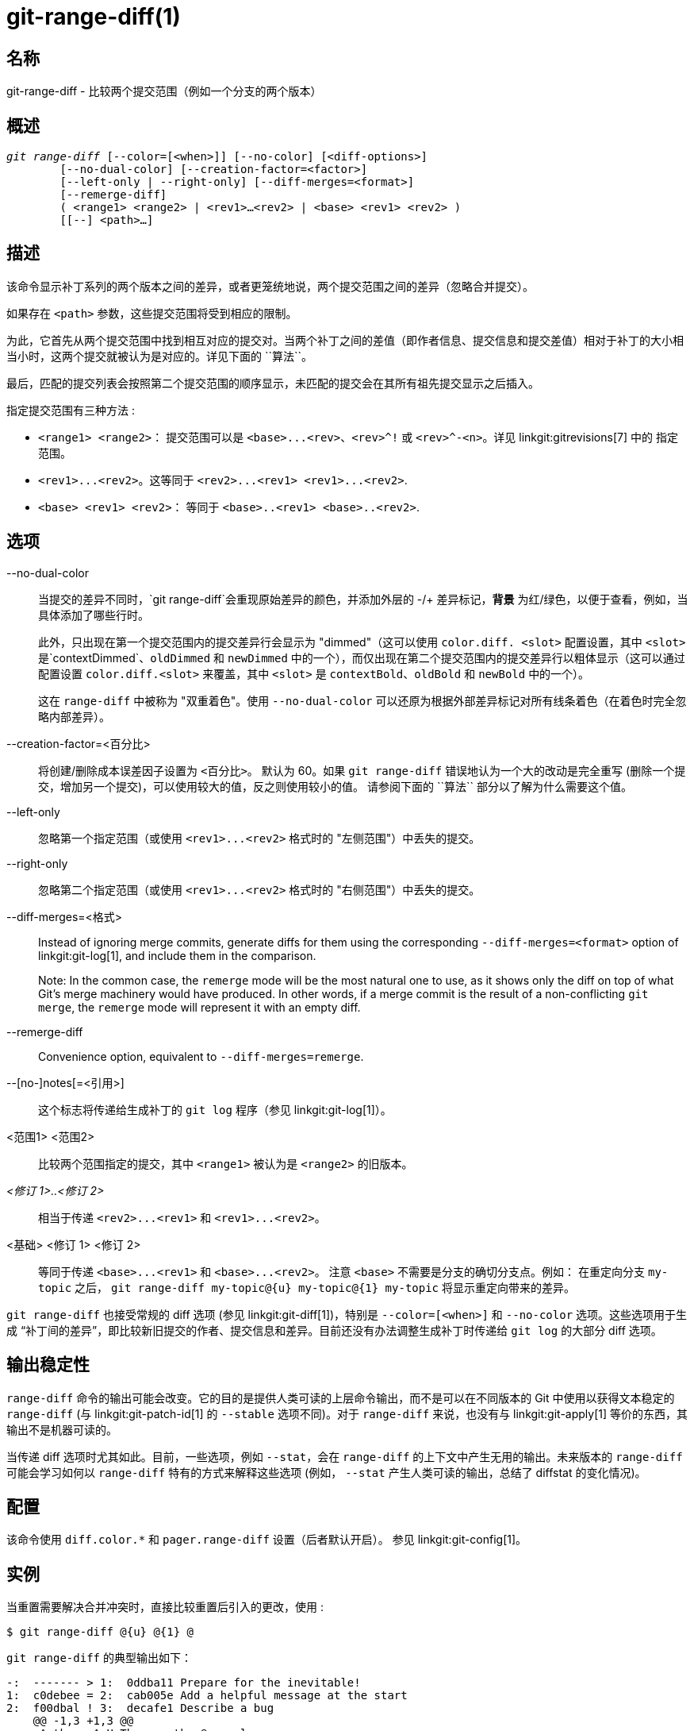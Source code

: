 git-range-diff(1)
=================

名称
--
git-range-diff - 比较两个提交范围（例如一个分支的两个版本）

概述
--
[verse]
'git range-diff' [--color=[<when>]] [--no-color] [<diff-options>]
	[--no-dual-color] [--creation-factor=<factor>]
	[--left-only | --right-only] [--diff-merges=<format>]
	[--remerge-diff]
	( <range1> <range2> | <rev1>...<rev2> | <base> <rev1> <rev2> )
	[[--] <path>...]

描述
--

该命令显示补丁系列的两个版本之间的差异，或者更笼统地说，两个提交范围之间的差异（忽略合并提交）。

如果存在 `<path>` 参数，这些提交范围将受到相应的限制。

为此，它首先从两个提交范围中找到相互对应的提交对。当两个补丁之间的差值（即作者信息、提交信息和提交差值）相对于补丁的大小相当小时，这两个提交就被认为是对应的。详见下面的 ``算法``。

最后，匹配的提交列表会按照第二个提交范围的顺序显示，未匹配的提交会在其所有祖先提交显示之后插入。

指定提交范围有三种方法 :

- `<range1> <range2>`： 提交范围可以是 `<base>...<rev>`、`<rev>^!` 或 `<rev>^-<n>`。详见 linkgit:gitrevisions[7] 中的 `指定范围`。

- `<rev1>...<rev2>`。这等同于 `<rev2>...<rev1> <rev1>...<rev2>`.

- `<base> <rev1> <rev2>`： 等同于 `<base>..<rev1> <base>..<rev2>`.

选项
--
--no-dual-color::
	当提交的差异不同时，`git range-diff`会重现原始差异的颜色，并添加外层的 -/+ 差异标记，*背景* 为红/绿色，以便于查看，例如，当具体添加了哪些行时。
+
此外，只出现在第一个提交范围内的提交差异行会显示为 "dimmed"（这可以使用 `color.diff. <slot>` 配置设置，其中 `<slot>` 是`contextDimmed`、`oldDimmed` 和 `newDimmed` 中的一个），而仅出现在第二个提交范围内的提交差异行以粗体显示（这可以通过配置设置 `color.diff.<slot>` 来覆盖，其中 `<slot>` 是 `contextBold`、`oldBold` 和 `newBold` 中的一个）。
+
这在 `range-diff` 中被称为 "双重着色"。使用 `--no-dual-color` 可以还原为根据外部差异标记对所有线条着色（在着色时完全忽略内部差异）。

--creation-factor=<百分比>::
	将创建/删除成本误差因子设置为 `<百分比>`。 默认为 60。如果 `git range-diff` 错误地认为一个大的改动是完全重写 (删除一个提交，增加另一个提交)，可以使用较大的值，反之则使用较小的值。 请参阅下面的 ``算法`` 部分以了解为什么需要这个值。

--left-only::
	忽略第一个指定范围（或使用 `<rev1>...<rev2>` 格式时的 "左侧范围"）中丢失的提交。

--right-only::
	忽略第二个指定范围（或使用 `<rev1>...<rev2>` 格式时的 "右侧范围"）中丢失的提交。

--diff-merges=<格式>::
	Instead of ignoring merge commits, generate diffs for them using the corresponding `--diff-merges=<format>` option of linkgit:git-log[1], and include them in the comparison.
+
Note: In the common case, the `remerge` mode will be the most natural one to use, as it shows only the diff on top of what Git's merge machinery would have produced. In other words, if a merge commit is the result of a non-conflicting `git merge`, the `remerge` mode will represent it with an empty diff.

--remerge-diff::
	Convenience option, equivalent to `--diff-merges=remerge`.

--[no-]notes[=<引用>]::
	这个标志将传递给生成补丁的 `git log` 程序（参见 linkgit:git-log[1]）。

<范围1> <范围2>::
	比较两个范围指定的提交，其中 `<range1>` 被认为是 `<range2>` 的旧版本。

'<修订 1>..<修订 2>'::
	相当于传递 `<rev2>...<rev1>` 和 `<rev1>...<rev2>`。

<基础> <修订 1> <修订 2>::
	等同于传递 `<base>...<rev1>` 和 `<base>...<rev2>`。 注意 `<base>` 不需要是分支的确切分支点。例如： 在重定向分支 `my-topic` 之后， `git range-diff my-topic@{u} my-topic@{1} my-topic` 将显示重定向带来的差异。

`git range-diff` 也接受常规的 diff 选项 (参见 linkgit:git-diff[1])，特别是 `--color=[<when>]` 和 `--no-color` 选项。这些选项用于生成 “补丁间的差异”，即比较新旧提交的作者、提交信息和差异。目前还没有办法调整生成补丁时传递给 `git log` 的大部分 diff 选项。

输出稳定性
-----

`range-diff` 命令的输出可能会改变。它的目的是提供人类可读的上层命令输出，而不是可以在不同版本的 Git 中使用以获得文本稳定的 `range-diff` (与 linkgit:git-patch-id[1] 的 `--stable` 选项不同)。对于 `range-diff` 来说，也没有与 linkgit:git-apply[1] 等价的东西，其输出不是机器可读的。

当传递 diff 选项时尤其如此。目前，一些选项，例如 `--stat`，会在 `range-diff` 的上下文中产生无用的输出。未来版本的 `range-diff` 可能会学习如何以 `range-diff` 特有的方式来解释这些选项 (例如， `--stat` 产生人类可读的输出，总结了 diffstat 的变化情况)。

配置
--
该命令使用 `diff.color.*` 和 `pager.range-diff` 设置（后者默认开启）。 参见 linkgit:git-config[1]。


实例
--

当重置需要解决合并冲突时，直接比较重置后引入的更改，使用 :

------------
$ git range-diff @{u} @{1} @
------------


`git range-diff` 的典型输出如下：

------------
-:  ------- > 1:  0ddba11 Prepare for the inevitable!
1:  c0debee = 2:  cab005e Add a helpful message at the start
2:  f00dbal ! 3:  decafe1 Describe a bug
    @@ -1,3 +1,3 @@
     Author: A U Thor <author@example.com>

    -TODO: 描述一个错误
    +描述一个错误
    @@ -324,5 +324,6
      这是意料之中的。

    -+出乎意料的是，它也会崩溃。
    ++出乎意料的是，它也会崩溃。这是一个bug，陪审团还在讨论如何最好地修复它。
    ++如何最好地修复它，还没有定论。详见 #314 号记录。

      Contact
3:  bedead < -:  ------- TO-UNDO
------------

在这个例子中，有 3 个旧提交和 3 个新提交，开发人员删除了第 3 个提交，在前两个提交之前添加了一个新提交，并修改了第 2 个提交的提交信息及其差异。

当输出到终端时，默认是用颜色编码的，就像普通的 `git diff` 输出一样。此外，第一行（添加提交）是绿色的，最后一行（删除提交）是红色的，第二行（完全匹配）是黄色的，就像 `git show` 输出的提交头一样，第三行旧提交是红色的，新提交是绿色的，其余的就像 `git show` 的提交头一样。

不过，用颜色编码的原 diff 实际上有点难读，因为它会把整行都染成红色或绿色。例如，在旧提交中添加了 "What is unexpected" 的那行就完全是红色的，即使旧提交的意图是添加一些东西。

为了解决这个问题，`range` 默认使用 `--dual-color` 模式。在这种模式下，diffs 的 diff 将保留原始的 diff 颜色，并在行的前缀加上 -/+ 标记，其 *背景* 为红色或绿色，以便更明显地描述 diff 本身是如何改变的。


算法
--

总体思路是这样的：我们在两个提交范围内的提交之间生成一个成本矩阵，然后求解最小成本分配。

成本矩阵是这样填充的：对于每一对提交，生成两个差异，并生成 “差异的差异”，其中包含 3 行上下文，然后将差异中的行数作为成本。

为了避免假阳性（例如，当一个补丁被删除，而在同一补丁系列的两次迭代之间又添加了一个不相关的补丁），成本矩阵通过为整体删除/添加添加固定成本条目进行扩展，以考虑到这一点。

示例： 假设 `1--2` 是补丁系列的第一次迭代，`A--C`是第二次迭代。假设 `A`是从 `2` 中挑选出来的，而 `C` 是从 `1` 中挑选出来的，但做了一点修改（比如，一个固定的错别字）。将提交可视化为一个二元图：

------------
    1            A

    2            B

		 C
------------

我们正在寻找新系列对旧系列的 “最佳” 解释。我们可以将 “解释” 表示为图中的一条边：


------------
    1            A
	       /
    2 --------'  B

		 C
------------

这个解释是 “免费” 的，因为没有任何改变。同样地，`C` 可以用 `1`来解释，但由于修改，这需要付出一定的代价 c>0 :

------------
    1 ----.      A
	  |    /
    2 ----+---'  B
	  |
	  `----- C
	  c>0
------------

用数学术语来说，我们要寻找的是某种最小代价的双栅格匹配；`1` 以某种代价匹配到 `C`，等等。底层图实际上是一个完整的双向图；我们与每条边相关联的代价是两个提交补丁之间的差值大小。为了解释新提交，我们在两边都引入了虚节点：

------------
    1 ----.      A
	  |    /
    2 ----+---'  B
	  |
    o     `----- C
	  c>0
    o            o

    o            o
------------

边 `o--C` 的代价是 `C` 的差值大小，再加上一个应小于 100% 的修正系数。边 `o--o` 的代价是免费的。修正系数是必要的，因为即使 `1` 和 `C` 没有共同点，它们仍可能共享一些空行等，这可能会使赋值 `1--C`, `o--o` 比 `1--o`, `o--C` 稍微便宜一些，即使 `1` 和 `C` 没有共同点。有了模糊因子，我们需要更大的公共部分才能将补丁视为一对的。

计算该算法所需的总时间是计算 n+m 个提交差异和 n*m 个补丁差异所需的时间，再加上计算 n 和 m 个差异之间的最小成本赋值所需的时间。Git 使用 Jonker-Volgenant 算法来解决分配问题，该算法的运行复杂度为立方。在这种情况下找到的匹配结果是这样的 :

------------
    1 ----.      A
	  |    /
    2 ----+---'  B
       .--+-----'
    o -'  `----- C
	  c>0
    o ---------- o

    o ---------- o
------------


参见
--
linkgit:git-log[1]

GIT
---
属于 linkgit:git[1] 文档
